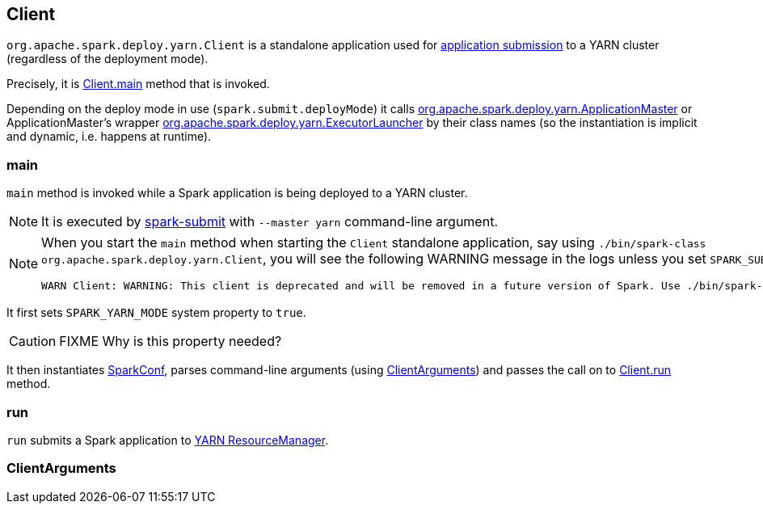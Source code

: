 == Client

`org.apache.spark.deploy.yarn.Client` is a standalone application used for link:spark-submit.adoc#submit[application submission] to a YARN cluster (regardless of the deployment mode).

Precisely, it is <<main, Client.main>> method that is invoked.

Depending on the deploy mode in use (`spark.submit.deployMode`) it calls link:spark-yarn-applicationmaster.adoc[org.apache.spark.deploy.yarn.ApplicationMaster] or ApplicationMaster's wrapper link:spark-yarn-applicationmaster.adoc#ExecutorLauncher[org.apache.spark.deploy.yarn.ExecutorLauncher] by their class names (so the instantiation is implicit and dynamic, i.e. happens at runtime).

=== [[main]] main

`main` method is invoked while a Spark application is being deployed to a YARN cluster.

NOTE: It is executed by link:spark-submit.adoc#submit[spark-submit] with `--master yarn` command-line argument.

[NOTE]
====
When you start the `main` method when starting the `Client` standalone application, say using `./bin/spark-class org.apache.spark.deploy.yarn.Client`, you will see the following WARNING message in the logs unless you set `SPARK_SUBMIT` system property.

```
WARN Client: WARNING: This client is deprecated and will be removed in a future version of Spark. Use ./bin/spark-submit with "--master yarn"
```
====

It first sets `SPARK_YARN_MODE` system property to `true`.

CAUTION: FIXME Why is this property needed?

It then instantiates link:spark-configuration.adoc[SparkConf], parses command-line arguments (using <<ClientArguments, ClientArguments>>) and passes the call on to <<run, Client.run>> method.

=== [[run]] run

`run` submits a Spark application to link:spark-yarn-introduction.adoc[YARN ResourceManager].

=== [[ClientArguments]] ClientArguments

